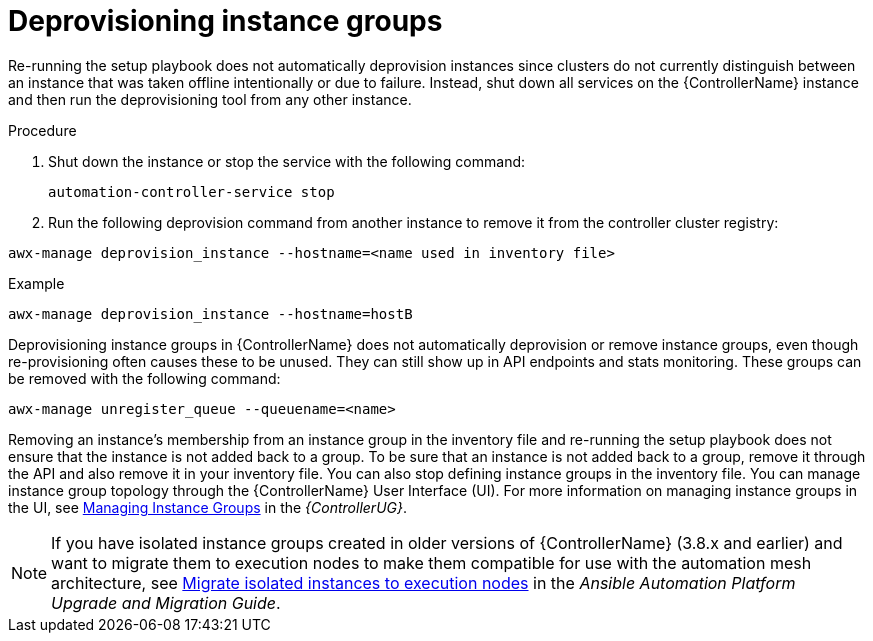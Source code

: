 [id="controller-deprovision-instance-group"]

= Deprovisioning instance groups

Re-running the setup playbook does not automatically deprovision instances since clusters do not currently distinguish between an instance that was taken offline intentionally or due to failure. 
Instead, shut down all services on the {ControllerName} instance and then run the deprovisioning tool from any other instance.

.Procedure

. Shut down the instance or stop the service with the following command:
+
[literal, options="nowrap" subs="+attributes"]
----
automation-controller-service stop
----
+
. Run the following deprovision command from another instance to remove it from the controller cluster registry:

[literal, options="nowrap" subs="+attributes"]
----
awx-manage deprovision_instance --hostname=<name used in inventory file>
----

.Example

[literal, options="nowrap" subs="+attributes"]
----
awx-manage deprovision_instance --hostname=hostB
----

Deprovisioning instance groups in {ControllerName} does not automatically deprovision or remove instance groups, even though re-provisioning often causes these to be unused. They can still show up in API endpoints and stats monitoring. 
These groups can be removed with the following command:

[literal, options="nowrap" subs="+attributes"]
----
awx-manage unregister_queue --queuename=<name>
----

Removing an instance's membership from an instance group in the inventory file and re-running the setup playbook does not ensure that the instance is not added back to a group. To be sure that an instance is not added back to a group, remove it through the API and also remove it in your inventory file. 
You can also stop defining instance groups in the inventory file. 
You can manage instance group topology through the {ControllerName} User Interface (UI). 
For more information on managing instance groups in the UI, see link:https://access.redhat.com/documentation/en-us/red_hat_ansible_automation_platform/2.4/html-single/automation_controller_user_guide/index#controller-instance-groups[Managing Instance Groups] in the _{ControllerUG}_.

[NOTE]
====
If you have isolated instance groups created in older versions of {ControllerName} (3.8.x and earlier) and want to migrate them to execution nodes to make them compatible for use with the automation mesh architecture, see link:https://docs.ansible.com/automation-controller/4.4/html/upgrade-migration-guide/upgrade_to_ees.html#migrate-iso-to-exe[Migrate isolated instances to execution nodes] in the _Ansible Automation Platform Upgrade and Migration Guide_.
====
